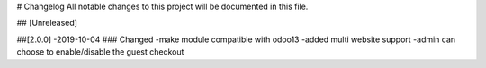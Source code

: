 # Changelog
All notable changes to this project will be documented in this file.




## [Unreleased]



##[2.0.0] -2019-10-04
### Changed
-make module compatible with odoo13
-added multi website support
-admin can choose to enable/disable the guest checkout
